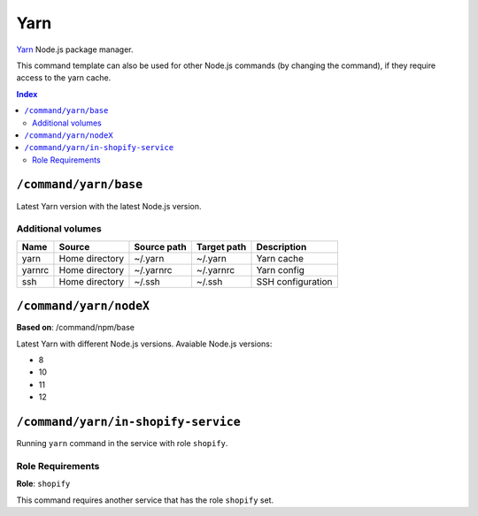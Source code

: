 Yarn
====

Yarn_ Node.js package manager.

This command template can also be used for other Node.js commands (by changing the command), if they
require access to the yarn cache.

.. _yarn: https://yarnpkg.com/

..  contents:: Index
    :depth: 2

``/command/yarn/base``
----------------------

Latest Yarn version with the latest Node.js version.

Additional volumes
~~~~~~~~~~~~~~~~~~

+-----------------------+-----------------------------+---------------------------------------------+-------------+--------------------+
| Name                  | Source                      | Source path                                 | Target path | Description        |
+=======================+=============================+=============================================+=============+====================+
| yarn                  | Home directory              | ~/.yarn                                     | ~/.yarn     | Yarn cache         |
+-----------------------+-----------------------------+---------------------------------------------+-------------+--------------------+
| yarnrc                | Home directory              | ~/.yarnrc                                   | ~/.yarnrc   | Yarn config        |
+-----------------------+-----------------------------+---------------------------------------------+-------------+--------------------+
| ssh                   | Home directory              | ~/.ssh                                      | ~/.ssh      | SSH configuration  |
+-----------------------+-----------------------------+---------------------------------------------+-------------+--------------------+

``/command/yarn/nodeX``
-----------------------

**Based on**: /command/npm/base

Latest Yarn with different Node.js versions. Avaiable Node.js versions:

- 8
- 10
- 11
- 12

``/command/yarn/in-shopify-service``
------------------------------------

Running ``yarn`` command in the service with role ``shopify``.

Role Requirements
~~~~~~~~~~~~~~~~~

**Role**: ``shopify``

This command requires another service that has the role ``shopify`` set.
